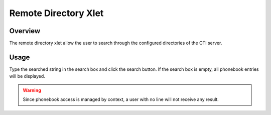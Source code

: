 *********************
Remote Directory Xlet
*********************


Overview
========

The remote directory xlet allow the user to search through the configured directories of the CTI server.

.. figure:: ./images/cti_client-remote_directory.png


Usage
=====

Type the searched string in the search box and click the search button. If the search box is empty, all
phonebook entries will be displayed.

.. warning::

    Since phonebook access is managed by context, a user with no line will not receive
    any result.
